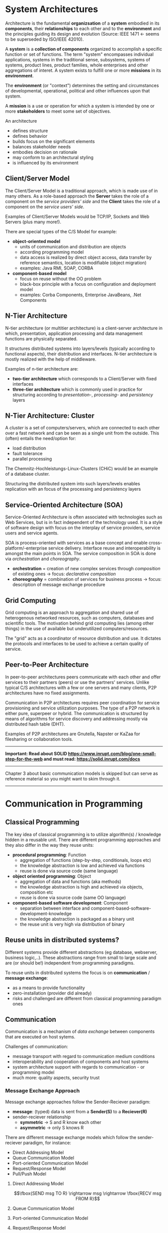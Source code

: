 #+BEGIN_COMMENT
.. title: Design of Distributed Systems - Lecture 02
.. slug: distributed-systems-02
.. date: 2018-10-23
.. tags: 
.. category: 
.. link: 
.. description: 
.. type: text
.. has_math: true
#+END_COMMENT

* System Architectures
Architecture is the fundamental *organizsation* of a *system* embodied in its *components*, their *relationships* to each other and to the *environment* and the principles guiding its design and evolution (Source: IEEE 1471 \leftarrow seems to be superseded by ISO/IEEE 42010).

A *system* is a *collection of components* organized to accomplish a specific function or set of functions. The term "system" encompasses individual applications, systems in the traditional sense, subsystems, systems of systems, product lines, product families, whole enterprises and other aggregations of interet. A system exists to fulfill one or more *missions* in its *environment*.

The *environment* (or "context") determines the setting and circumstances of developmental, operational, political and other influences upon that system.

A *mission* is a use or operation for which a system is intended by one or more *stakeholders* to meet some set of objectives.

An architecture
- defines structure
- defines behavior
- builds focus on the significant elements
- balances stakeholder needs
- embodies decision on rationale
- may conform to an architectural styling
- is influenced by its environment
 
** Client/Server Model
The Client/Server Model is a traditional approach, which is made use of in many others. As a role-based approach the *Server* takes the role of a component on the /service providers' side/ and the *Client* takes the role of a component on the /service users' side/.

Examples of Client/Server Models would be TCP/IP, Sockets and Web Servers (plus many more!).

[[img-url:/images/client-server-model.png]]

There are special types of the C/S Model for example:
- *object-oriented model*
  - units of communication and distribution are objects
  - according programming model
  - data access is realized by direct object access, data transfer by reference semantics, location is modifiable (object migration)
  - examples: Java RMI, SOAP, CORBA
- *component-based model*
  - focus on reuse without the OO problem
  - black-box principle with a focus on configuration and deployment model
  - examples: Corba Components, Enterprise JavaBeans, .Net Components
    
** N-Tier Architecture
#+ATTR_HTML: :style float:right; height: 500px; width: 100px;
[[img-url:/images/n-tier-architecture.png]]

N-tier architecture (or multitier architecture) is a client-server architecture in which, presentation, application processing and data management functions are physically separated. 

It structures distributed systems into layers/levels (typically according to functional aspects), their distribution and interfaces.
N-tier architecture is mostly realized with the help of middleware.

Examples of n-tier architecture are:
- *two-tier architecture* which corresponds to a Client/Server with fixed interfaces
- *three-tier architecture* which is commonly used in practice for structuring according to /presentation/-, /processing/- and /persistency/ layers
  
** N-Tier Architecture: Cluster
#+ATTR_HTML: :style float:right; height: 500px; width: 100px;
[[img-url:/images/n-tier-architecture.png]]

A /cluster/ is a set of computers/servers, which are connected to each other over a fast network and can be seen as a single unit from the outside. This (often) entails the need/option for:
- load distribution
- fault tolerance
- parallel processing

The Chemnitz-Hochleistungs-Linux-Clusters (CHiC) would be an example of a database cluster.

Structuring the distributed system into such layers/levels enables replication with an focus of the processing and persistency layers

** Service-Oriented Architecture (SOA)
Service-Oriented Architecture is often associated with technologies such as Web Services, but is in fact independent of the technology used. It is a style of software design with focus on the interplay of service providers, service users and service agents.

SOA is process-oriented with services as a base concept and enable cross-platform/-enterprise service delivery. Interface reuse and interoperability is amongst the main points in SOA. The service composition in SOA is done via /orchestration/ and /choreography/.
- *orchestration* = creation of new complex services through /composition/ of existing ones \rightarrow focus: /declarative composition/
- *choreography* = combination of services for business process \rightarrow focus: description of message exchange procedure

#+ATTR_HTML: :style text-align:center;
[[img-url:/images/soa.png]]

** Grid Computing
Grid computing is an approach to aggregation and shared use of heterogenous networked resources, such as computers, databases and scientific tools. The motivation behind grid computing lies (among other things) in the use of available but underutilized computers/resources.

The "grid" acts as a coordinator of resource distribution and use. It dictates the protocols and interfaces to be used to achieve a certain quality of service.

** Peer-to-Peer Architecture
 In peer-to-peer architectures peers communicate with each other and offer services to their partners (peers) or use the partners' services. Unlike typical C/S architectures with a few or one servers and many clients, P2P architectures have no fixed assignments.
 
Communication in P2P architectures requires peer coordination for service provisioning and service utilization purposes. The type of a P2P network is either pure, superpeer or hybrid. 
The communication is structured  by means of algorithms for service discovery and addressing mostly via distributed hash table (DHT). 

Examples of P2P architectures are Gnutella, Napster or KaZaa for filesharing or collaboration tools.


-----

#+ATTR_HTML: :style color:red;
*Important: Read about SOLID https://www.inrupt.com/blog/one-small-step-for-the-web and must read: https://solid.inrupt.com/docs*

-----

Chapter 3 about basic communication models is skipped but can serve as reference material so you might want to skim through it.

-----

* Communication in Programming
** Classical Programming
The key idea of classical programming is to utilize algorithm(s) / knowledge hidden in a reusable unit. There are different programming approaches and they also differ in the way they reuse units:
- *procedural programming*: Function
  - aggregation of functions (step-by-step, conditionals, loops etc)
  - the knowledge abstraction is low and achieved via functions
  - reuse is done via source code (same language)
- *object oriented programming*: Object
  - aggregation of data and functions (aka methods)
  - the knowledge abstraction is high and achieved via objects, composition etc
  - reuse is done via source code (same OO language)
- *component-based software development*: Component
  - separation between interface and component-based-software-development-knowledge
  - the knowledge abstraction is packaged as a binary unit
  - the reuse unit is very high via distribution of binary

** Reuse units in distributed systems?
Different systems provide different abstractions (eg database, webserver, business logic,..). These abstractions range from small to large scale and are (or should be!) independent from programming paradigms.

To reuse units in distributed systems the focus is on *communication* / *message exchange*:
- as a means to provide functionality
- zero-installation (provider did already)
- risks and challenged are different from classical programming paradigm ones
  
** Communication
Communication is a mechanism of /data exchange/ between components that are executed on host sytems.

Challenges of communication:
- message transport with regard to communication medium conditions
- interoperability and cooperation of components and host systems
- system architecture support with regards to communication - or programming model
- much more: quality aspects, security trust
  
*** Message Exchange Approach
Message exchange approaches follow the Sender-Reciever paradigm:
- *message*: (typed) data is sent from a *Sender(S)* to a *Reciever(R)*
- sender-reciever relationship
  - *symmetric* \rightarrow S and R know each other
  - *asymmetric* \rightarrow only S knows R
    
There are different message exchange models which follow the sender-reciever paradigm, for instance:
- Direct Addressing Model
- Queue Communication Model
- Port-oriented Communication Model
- Request/Response Model
- Pull/Push Model
  
**** Direct Addressing Model
$$\fbox{SEND msg TO R} \rightarrow msg \rightarrow \fbox{RECV msg FROM R}$$
**** Queue Communication Model
#+ATTR_HTML: :style text-align:center;
[[img-url:/images/queue-communication.png]]
**** Port-oriented Communication Model
#+ATTR_HTML: :style text-align:center;
[[img-url:/images/port-communication.png]]
**** Request/Response Model
The request/response model is the standard idea of distributed computing. The focus lies on behavior of programming languages. Note that in contrast to message exchange models (kind of contradiction because this is listed as a message exchange model in the script as seen above?!), the request/response model is inherently synchronous. Each operation determines a communication relationship.
#+ATTR_HTML: :style text-align:center;
[[img-url:/images/request-response-model.png]]
**** Pull/Push Model
*Pull-Medium*: use of the endpoint originates from the user
- eg: Request/Response approaches like HTTP
*Push-Medium*: user is notified of specific events / provided data by the endpont
- eg: publish/subscribe approaches 
   
-----

* Programming in Distributed Systems
Programming in or with distributed systems requires a look at many different aspects:
- see above for the challenges discussed earlier
- communication aspects between components
- realisation of address, bindind and contract
- programming paradigms to take care of
  
It all started with TCP/IP and sockets:
** TCP: Addressing
Identification of TCP services occurs over ports (TSAPs in OSI terminology). Port numbers up to 255 are reserved for frequently used services, eg 13 for daytime, 20/21 for FTP, 23 for TELNET, 25 for SMTP, 53 for DNS, 80 for HTTP 119 for NNTP, 443 for HTTPS). A *socket* consists of a computers' internet address and a port. The notation of a socket looks like =IP-Address:Port Number= and is applied internet wide.

FOr example a FTP server on a computer with the IP address =129.13.35.7= can be reachend on the =129.13.35.7:21= socket.
** TCP: Connection Setup
Connections can be setup as *active* (/connect/) or *passive* (/listen/ / /accept/) after socket creation.
- *active mode*: request of a TCP connection with a specific socket
- *passive mode*: user informs TCP that he is waiting for an incoming connection
  - specification of particular socket from which the incoming connection is anticipated (= /fully specified passive open/)
  - accept all connections (= /unspecified passive open/)
  - upon a connection request a new socket is created to become a connection endpoint

